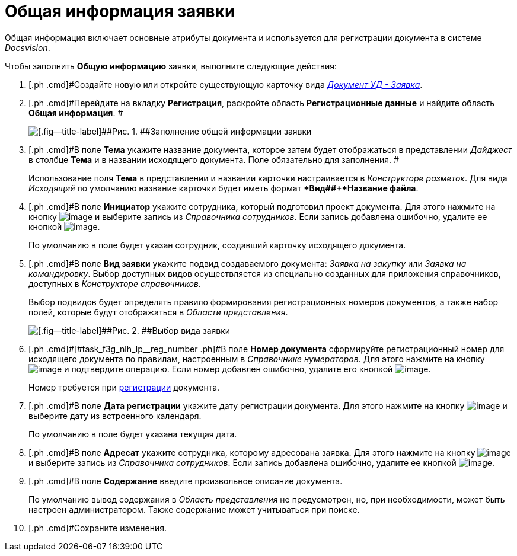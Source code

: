 = Общая информация заявки

Общая информация включает основные атрибуты документа и используется для регистрации документа в системе _Docsvision_.

Чтобы заполнить *Общую информацию* заявки, выполните следующие действия:

[[task_f3g_nlh_lp__steps_sp1_lk2_kp]]
. [.ph .cmd]#Создайте новую или откройте существующую карточку вида xref:DC_Descr_Zayavka.html[[.keyword .parmname]_Документ УД - Заявка_].
. [.ph .cmd]#Перейдите на вкладку *Регистрация*, раскройте область *Регистрационные данные* и найдите область *Общая информация*. #
+
image::DC_Zayavka_GeneralInfo.png[[.fig--title-label]##Рис. 1. ##Заполнение общей информации заявки]
. [.ph .cmd]#В поле *Тема* укажите название документа, которое затем будет отображаться в представлении [.keyword .parmname]_Дайджест_ в столбце *Тема* и в названии исходящего документа. Поле обязательно для заполнения. #
+
Использование поля *Тема* в представлении и названии карточки настраивается в _Конструкторе разметок_. Для вида [.keyword .parmname]_Исходящий_ по умолчанию название карточки будет иметь формат **Вид##+*Название файла*.
. [.ph .cmd]#В поле *Инициатор* укажите сотрудника, который подготовил проект документа. Для этого нажмите на кнопку image:buttons/threedots.png[image] и выберите запись из _Справочника сотрудников_. Если запись добавлена ошибочно, удалите ее кнопкой image:buttons/delete_X_grey.png[image].
+
По умолчанию в поле будет указан сотрудник, создавший карточку исходящего документа.
. [.ph .cmd]#В поле *Вид заявки* укажите подвид создаваемого документа: [.keyword .parmname]_Заявка на закупку_ или [.keyword .parmname]_Заявка на командировку_. Выбор доступных видов осуществляется из специально созданных для приложения справочников, доступных в _Конструкторе справочников_.
+
Выбор подвидов будет определять правило формирования регистрационных номеров документов, а также набор полей, которые будут отображаться в _Области представления_.
+
image::DC_Zayavka_SelectSubtype.png[[.fig--title-label]##Рис. 2. ##Выбор вида заявки]
. [.ph .cmd]#[#task_f3g_nlh_lp__reg_number .ph]#В поле *Номер документа* сформируйте регистрационный номер для исходящего документа по правилам, настроенным в _Справочнике нумераторов_. Для этого нажмите на кнопку image:buttons/number.png[image] и подтвердите операцию. Если номер добавлен ошибочно, удалите его кнопкой image:buttons/delete_X_grey.png[image].
+
Номер требуется при xref:task_Out_Doc_Reg.adoc[регистрации] документа.
. [.ph .cmd]#В поле *Дата регистрации* укажите дату регистрации документа. Для этого нажмите на кнопку image:buttons/arrow_dawn_grey.png[image] и выберите дату из встроенного календаря.
+
По умолчанию в поле будет указана текущая дата.
. [.ph .cmd]#В поле *Адресат* укажите сотрудника, которому адресована заявка. Для этого нажмите на кнопку image:buttons/threedots.png[image] и выберите запись из _Справочника сотрудников_. Если запись добавлена ошибочно, удалите ее кнопкой image:buttons/delete_X_grey.png[image].
. [.ph .cmd]#В поле *Содержание* введите произвольное описание документа.
+
По умолчанию вывод содержания в _Область представления_ не предусмотрен, но, при необходимости, может быть настроен администратором. Также содержание может учитываться при поиске.
. [.ph .cmd]#Сохраните изменения.

